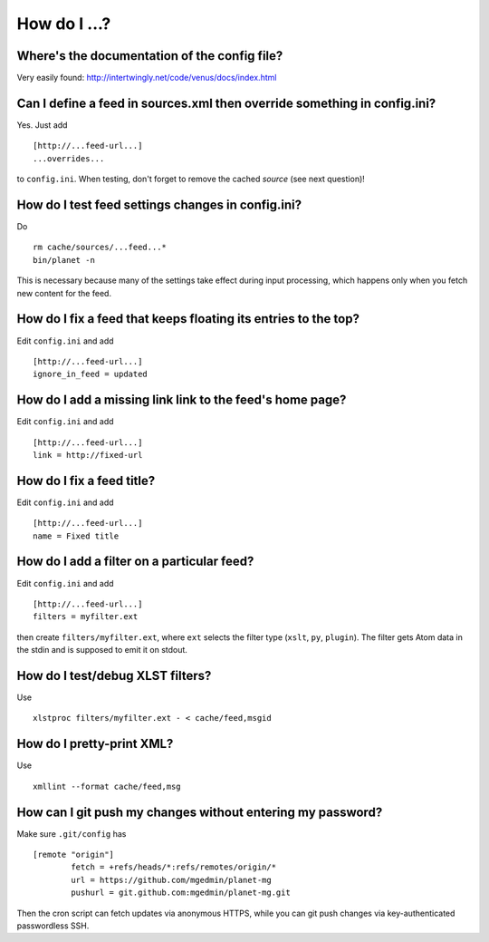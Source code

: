 How do I ...?
=============


Where's the documentation of the config file?
---------------------------------------------

Very easily found: http://intertwingly.net/code/venus/docs/index.html


Can I define a feed in sources.xml then override something in config.ini?
-------------------------------------------------------------------------

Yes.  Just add ::

   [http://...feed-url...]
   ...overrides...

to ``config.ini``.  When testing, don't forget to remove the cached *source*
(see next question)!


How do I test feed settings changes in config.ini?
--------------------------------------------------

Do ::

    rm cache/sources/...feed...*
    bin/planet -n

This is necessary because many of the settings take effect during input
processing, which happens only when you fetch new content for the feed.


How do I fix a feed that keeps floating its entries to the top?
---------------------------------------------------------------

Edit ``config.ini`` and add ::

    [http://...feed-url...]
    ignore_in_feed = updated


How do I add a missing link link to the feed's home page?
---------------------------------------------------------

Edit ``config.ini`` and add ::

    [http://...feed-url...]
    link = http://fixed-url


How do I fix a feed title?
--------------------------

Edit ``config.ini`` and add ::

    [http://...feed-url...]
    name = Fixed title


How do I add a filter on a particular feed?
-------------------------------------------

Edit ``config.ini`` and add ::

    [http://...feed-url...]
    filters = myfilter.ext

then create ``filters/myfilter.ext``, where ``ext`` selects the filter type
(``xslt``, ``py``, ``plugin``).  The filter gets Atom data in the stdin and is
supposed to emit it on stdout.


How do I test/debug XLST filters?
---------------------------------

Use ::

  xlstproc filters/myfilter.ext - < cache/feed,msgid


How do I pretty-print XML?
--------------------------

Use ::

  xmllint --format cache/feed,msg


How can I git push my changes without entering my password?
-----------------------------------------------------------

Make sure ``.git/config`` has ::

    [remote "origin"]
            fetch = +refs/heads/*:refs/remotes/origin/*
            url = https://github.com/mgedmin/planet-mg
            pushurl = git.github.com:mgedmin/planet-mg.git

Then the cron script can fetch updates via anonymous HTTPS, while you can git
push changes via key-authenticated passwordless SSH.
